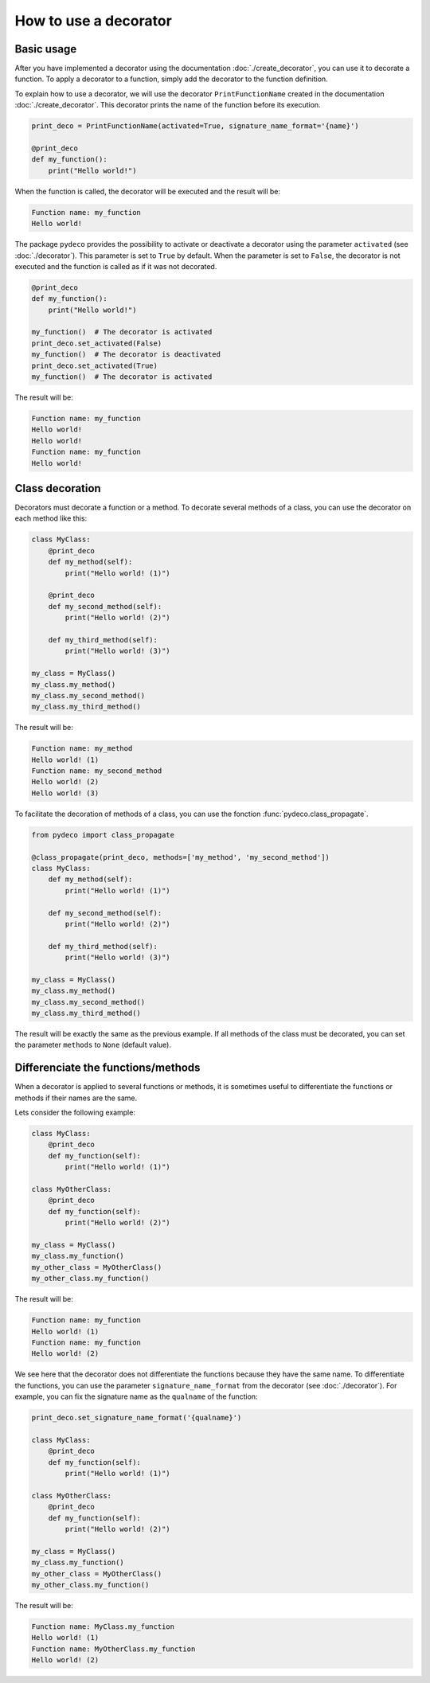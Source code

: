 How to use a decorator
======================

Basic usage
-----------

After you have implemented a decorator using the documentation :doc:`./create_decorator`, you can use it to decorate a function.
To apply a decorator to a function, simply add the decorator to the function definition.

To explain how to use a decorator, we will use the decorator ``PrintFunctionName`` created in the documentation :doc:`./create_decorator`.
This decorator prints the name of the function before its execution.

.. code-block:: python

    print_deco = PrintFunctionName(activated=True, signature_name_format='{name}')

    @print_deco
    def my_function():
        print("Hello world!")

When the function is called, the decorator will be executed and the result will be:

.. code-block:: console

    Function name: my_function
    Hello world!

The package ``pydeco`` provides the possibility to activate or deactivate a decorator using the parameter ``activated`` (see :doc:`./decorator`).
This parameter is set to ``True`` by default.
When the parameter is set to ``False``, the decorator is not executed and the function is called as if it was not decorated.

.. code-block:: python

    @print_deco
    def my_function():
        print("Hello world!")

    my_function()  # The decorator is activated
    print_deco.set_activated(False)
    my_function()  # The decorator is deactivated
    print_deco.set_activated(True)
    my_function()  # The decorator is activated

The result will be:

.. code-block:: console

    Function name: my_function
    Hello world!
    Hello world!
    Function name: my_function
    Hello world!

Class decoration
----------------

Decorators must decorate a function or a method.
To decorate several methods of a class, you can use the decorator on each method like this:

.. code-block:: python

    class MyClass:
        @print_deco
        def my_method(self):
            print("Hello world! (1)")

        @print_deco
        def my_second_method(self):
            print("Hello world! (2)")

        def my_third_method(self):
            print("Hello world! (3)")

    my_class = MyClass()
    my_class.my_method()
    my_class.my_second_method()
    my_class.my_third_method()

The result will be:

.. code-block:: console

    Function name: my_method
    Hello world! (1)
    Function name: my_second_method
    Hello world! (2)
    Hello world! (3)

To facilitate the decoration of methods of a class, you can use the fonction :func:`pydeco.class_propagate`.

.. code-block:: python

    from pydeco import class_propagate

    @class_propagate(print_deco, methods=['my_method', 'my_second_method'])
    class MyClass:
        def my_method(self):
            print("Hello world! (1)")

        def my_second_method(self):
            print("Hello world! (2)")

        def my_third_method(self):
            print("Hello world! (3)")

    my_class = MyClass()
    my_class.my_method()
    my_class.my_second_method()
    my_class.my_third_method()

The result will be exactly the same as the previous example.
If all methods of the class must be decorated, you can set the parameter ``methods`` to ``None`` (default value).

Differenciate the functions/methods
-----------------------------------

When a decorator is applied to several functions or methods, it is sometimes useful to differentiate the functions or methods if their names are the same.

Lets consider the following example:

.. code-block:: python

    class MyClass:
        @print_deco
        def my_function(self):
            print("Hello world! (1)")

    class MyOtherClass:
        @print_deco
        def my_function(self):
            print("Hello world! (2)")

    my_class = MyClass()
    my_class.my_function()
    my_other_class = MyOtherClass()
    my_other_class.my_function()

The result will be:

.. code-block:: console

    Function name: my_function
    Hello world! (1)
    Function name: my_function
    Hello world! (2)

We see here that the decorator does not differentiate the functions because they have the same name.
To differentiate the functions, you can use the parameter ``signature_name_format`` from the decorator (see :doc:`./decorator`).
For example, you can fix the signature name as the ``qualname`` of the function:

.. code-block:: python

    print_deco.set_signature_name_format('{qualname}')

    class MyClass:
        @print_deco
        def my_function(self):
            print("Hello world! (1)")

    class MyOtherClass:
        @print_deco
        def my_function(self):
            print("Hello world! (2)")

    my_class = MyClass()
    my_class.my_function()
    my_other_class = MyOtherClass()
    my_other_class.my_function()

The result will be:

.. code-block:: console

    Function name: MyClass.my_function
    Hello world! (1)
    Function name: MyOtherClass.my_function
    Hello world! (2)
